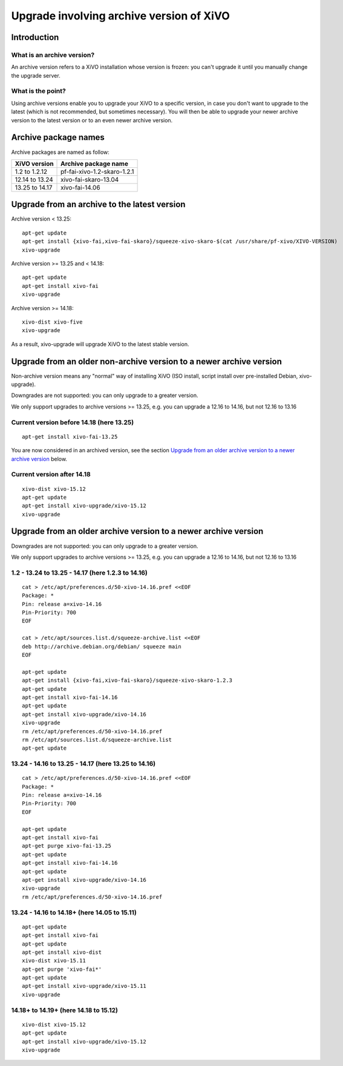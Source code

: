 *****************************************
Upgrade involving archive version of XiVO
*****************************************

Introduction
============

What is an archive version?
---------------------------

An archive version refers to a XiVO installation whose version is frozen: you can't upgrade it until
you manually change the upgrade server.

What is the point?
------------------

Using archive versions enable you to upgrade your XiVO to a specific version, in case you don't want
to upgrade to the latest (which is not recommended, but sometimes necessary). You will then be able
to upgrade your newer archive version to the latest version or to an even newer archive version.

Archive package names
=====================

Archive packages are named as follow:

+----------------+-----------------------------+
| XiVO version   | Archive package name        |
+================+=============================+
| 1.2 to 1.2.12  | pf-fai-xivo-1.2-skaro-1.2.1 |
+----------------+-----------------------------+
| 12.14 to 13.24 | xivo-fai-skaro-13.04        |
+----------------+-----------------------------+
| 13.25 to 14.17 | xivo-fai-14.06              |
+----------------+-----------------------------+


Upgrade from an archive to the latest version
=============================================

Archive version < 13.25::

   apt-get update
   apt-get install {xivo-fai,xivo-fai-skaro}/squeeze-xivo-skaro-$(cat /usr/share/pf-xivo/XIVO-VERSION)
   xivo-upgrade

.. We need the old xivo-fai (squeeze), because the new xivo-fai (xivo-five) conflicts with
   xivo-fai-skaro. We need xivo-fai-skaro at least to download postgresql-9.1.

Archive version >= 13.25 and < 14.18::

   apt-get update
   apt-get install xivo-fai
   xivo-upgrade

Archive version >= 14.18::

  xivo-dist xivo-five
  xivo-upgrade

As a result, xivo-upgrade will upgrade XiVO to the latest stable version.

Upgrade from an older non-archive version to a newer archive version
====================================================================

Non-archive version means any "normal" way of installing XiVO (ISO install, script install over
pre-installed Debian, xivo-upgrade).

Downgrades are not supported: you can only upgrade to a greater version.

We only support upgrades to archive versions >= 13.25, e.g. you can upgrade a 12.16 to 14.16, but
not 12.16 to 13.16

Current version before 14.18 (here 13.25)
-----------------------------------------

::

   apt-get install xivo-fai-13.25

You are now considered in an archived version, see the section `Upgrade from an older archive
version to a newer archive version`_ below.

Current version after 14.18
---------------------------

::

   xivo-dist xivo-15.12
   apt-get update
   apt-get install xivo-upgrade/xivo-15.12
   xivo-upgrade


Upgrade from an older archive version to a newer archive version
================================================================

Downgrades are not supported: you can only upgrade to a greater version.

We only support upgrades to archive versions >= 13.25, e.g. you can upgrade a 12.16 to 14.16, but
not 12.16 to 13.16

1.2 - 13.24 to 13.25 - 14.17 (here 1.2.3 to 14.16)
--------------------------------------------------

::

   cat > /etc/apt/preferences.d/50-xivo-14.16.pref <<EOF
   Package: *
   Pin: release a=xivo-14.16
   Pin-Priority: 700
   EOF

   cat > /etc/apt/sources.list.d/squeeze-archive.list <<EOF
   deb http://archive.debian.org/debian/ squeeze main
   EOF

   apt-get update
   apt-get install {xivo-fai,xivo-fai-skaro}/squeeze-xivo-skaro-1.2.3
   apt-get update
   apt-get install xivo-fai-14.16
   apt-get update
   apt-get install xivo-upgrade/xivo-14.16
   xivo-upgrade
   rm /etc/apt/preferences.d/50-xivo-14.16.pref
   rm /etc/apt/sources.list.d/squeeze-archive.list
   apt-get update

.. We need the old xivo-fai (squeeze), because the new xivo-fai (xivo-five) conflicts with
   xivo-fai-skaro. We need xivo-fai-skaro at least to download postgresql-9.1.
.. We need to explicitly install xivo-upgrade before running it, in case the admin has already run
   xivo-upgrade, but cancelled the upgrade.

13.24 - 14.16 to 13.25 - 14.17 (here 13.25 to 14.16)
----------------------------------------------------

::

   cat > /etc/apt/preferences.d/50-xivo-14.16.pref <<EOF
   Package: *
   Pin: release a=xivo-14.16
   Pin-Priority: 700
   EOF

   apt-get update
   apt-get install xivo-fai
   apt-get purge xivo-fai-13.25
   apt-get update
   apt-get install xivo-fai-14.16
   apt-get update
   apt-get install xivo-upgrade/xivo-14.16
   xivo-upgrade
   rm /etc/apt/preferences.d/50-xivo-14.16.pref

.. We need to explicitly install xivo-upgrade before running it, in case the admin has already run
   xivo-upgrade, but cancelled the upgrade.

13.24 - 14.16 to 14.18+ (here 14.05 to 15.11)
---------------------------------------------

::

   apt-get update
   apt-get install xivo-fai
   apt-get update
   apt-get install xivo-dist
   xivo-dist xivo-15.11
   apt-get purge 'xivo-fai*'
   apt-get update
   apt-get install xivo-upgrade/xivo-15.11
   xivo-upgrade

.. We need to explicitly install xivo-upgrade before running it, in case the admin has already run
   xivo-upgrade, but cancelled the upgrade.

14.18+ to 14.19+ (here 14.18 to 15.12)
--------------------------------------

::

   xivo-dist xivo-15.12
   apt-get update
   apt-get install xivo-upgrade/xivo-15.12
   xivo-upgrade

.. We need to explicitly install xivo-upgrade before running it, in case the admin has already run
   xivo-upgrade, but cancelled the upgrade.
